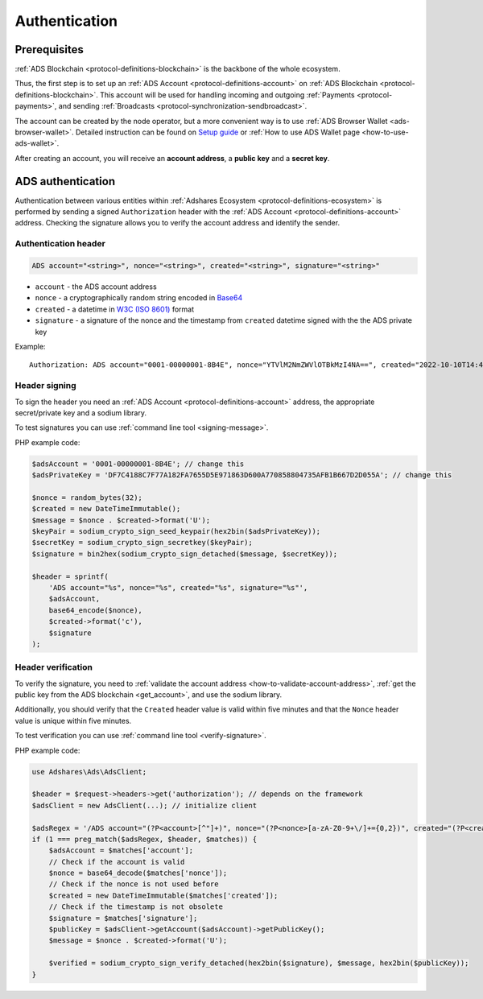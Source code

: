 .. _protocol-authentication:

Authentication
==============

Prerequisites
-------------

:ref:`ADS Blockchain <protocol-definitions-blockchain>` is the backbone of the whole ecosystem.

Thus, the first step is to set up an :ref:`ADS Account <protocol-definitions-account>` on :ref:`ADS Blockchain <protocol-definitions-blockchain>`.
This account will be used for handling incoming and outgoing :ref:`Payments <protocol-payments>`, and sending :ref:`Broadcasts <protocol-synchronization-sendbroadcast>`.

The account can be created by the node operator, but a more convenient way is to use :ref:`ADS Browser Wallet <ads-browser-wallet>`.
Detailed instruction can be found on `Setup guide <https://adshares.net/wallet#wallet-installation-steps>`_ or
:ref:`How to use ADS Wallet page <how-to-use-ads-wallet>`.

After creating an account, you will receive an **account address**, a **public key** and a **secret key**.

ADS authentication
------------------

Authentication between various entities within :ref:`Adshares Ecosystem <protocol-definitions-ecosystem>` is performed 
by sending a signed ``Authorization`` header with the :ref:`ADS Account <protocol-definitions-account>`
address. Checking the signature allows you to verify the account address and identify the sender.

.. _protocol-authentication-header:

Authentication header
^^^^^^^^^^^^^^^^^^^^^

.. code::

    ADS account="<string>", nonce="<string>", created="<string>", signature="<string>"

* ``account`` - the ADS account address
* ``nonce`` - a cryptographically random string encoded in `Base64 <https://datatracker.ietf.org/doc/html/rfc4648.html>`_
* ``created`` - a datetime in `W3C (ISO 8601) <https://www.w3.org/TR/NOTE-datetime>`_ format
* ``signature`` - a signature of the nonce and the timestamp from ``created`` datetime signed with the the ADS private key

Example::

    Authorization: ADS account="0001-00000001-8B4E", nonce="YTVlM2NmZWVlOTBkMzI4NA==", created="2022-10-10T14:42:37+00:00", signature="fd0ae5f6978b6af35a5fff98fc7311a4d56faf5f1b3c6aa13574b631f295934c7af96696b3f7024800dc6e6e4f409dddb4bfcc9d79cf3e07603a8f18e5a62000"

.. _protocol-authentication-signing:

Header signing
^^^^^^^^^^^^^^

To sign the header you need an :ref:`ADS Account <protocol-definitions-account>` address, the appropriate secret/private key and a sodium library.

To test signatures you can use :ref:`command line tool <signing-message>`.

PHP example code:

.. code:: php

    $adsAccount = '0001-00000001-8B4E'; // change this
    $adsPrivateKey = 'DF7C4188C7F77A182FA7655D5E971863D600A770858804735AFB1B667D2D055A'; // change this

    $nonce = random_bytes(32);
    $created = new DateTimeImmutable();
    $message = $nonce . $created->format('U');
    $keyPair = sodium_crypto_sign_seed_keypair(hex2bin($adsPrivateKey));
    $secretKey = sodium_crypto_sign_secretkey($keyPair);
    $signature = bin2hex(sodium_crypto_sign_detached($message, $secretKey));

    $header = sprintf(
        'ADS account="%s", nonce="%s", created="%s", signature="%s"',
        $adsAccount,
        base64_encode($nonce),
        $created->format('c'),
        $signature
    );

.. _protocol-authentication-verification:

Header verification
^^^^^^^^^^^^^^^^^^^

To verify the signature, you need to :ref:`validate the account address <how-to-validate-account-address>`,
:ref:`get the public key from the ADS blockchain <get_account>`, and use the sodium library.

Additionally, you should verify that the ``Created`` header value is valid within five minutes and that the ``Nonce``
header value is unique within five minutes.

To test verification you can use :ref:`command line tool <verify-signature>`.

PHP example code:

.. code:: php

    use Adshares\Ads\AdsClient;

    $header = $request->headers->get('authorization'); // depends on the framework
    $adsClient = new AdsClient(...); // initialize client

    $adsRegex = '/ADS account="(?P<account>[^"]+)", nonce="(?P<nonce>[a-zA-Z0-9+\/]+={0,2})", created="(?P<created>[^"]+)", signature="(?P<signature>[^"]+)"/';
    if (1 === preg_match($adsRegex, $header, $matches)) {
        $adsAccount = $matches['account'];
        // Check if the account is valid
        $nonce = base64_decode($matches['nonce']);
        // Check if the nonce is not used before
        $created = new DateTimeImmutable($matches['created']);
        // Check if the timestamp is not obsolete
        $signature = $matches['signature'];
        $publicKey = $adsClient->getAccount($adsAccount)->getPublicKey();
        $message = $nonce . $created->format('U');

        $verified = sodium_crypto_sign_verify_detached(hex2bin($signature), $message, hex2bin($publicKey));
    }